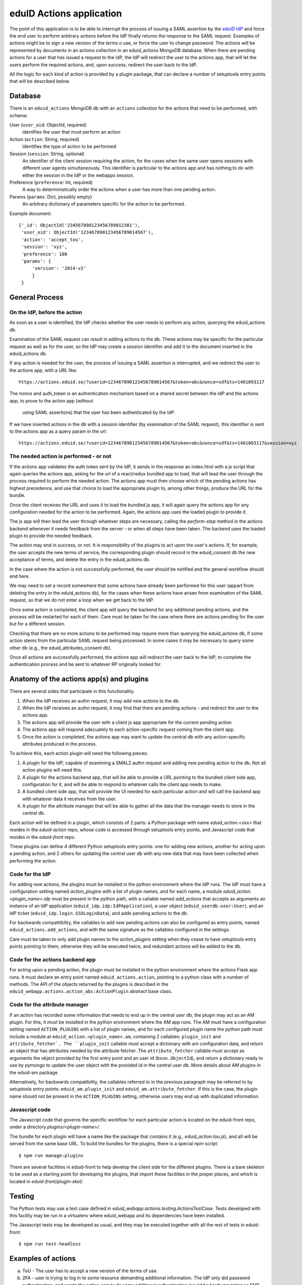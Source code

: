 eduID Actions application
+++++++++++++++++++++++++

The point of this application is to be able to interrupt the process
of issuing a SAML assertion by the 
`eduID IdP <https://github.com/SUNET/eduid-IdP>`_ and force the end user
to perform arbitrary actions before the IdP finally returns the response
to the SAML request. Examples of actions might be to sign a new version
of the terms o use, or force the user to change password.
The actions will be represented by documents in an actions collection
in an eduid_actions MongoDB database.
When there are pending actions for a user that has issued a request to the
IdP, the IdP will redirect the user to the actions app,
that will let the users perform the required actions, and, upon success,
redirect the user back to the IdP.

All the logic for each kind of action is provided by a plugin package,
that can declare a number of setuptools entry points that will be
described below.

Database
========

There is an ``eduid_actions`` MongoDB db with an ``actions`` collection
for the actions that need to be performed, with schema:

User (``user_oid``: ObjectId, required)
   identifies the user that must perform an action

Action (``action``: String, required)
   identifies the type of action to be performed

Session (``session``: String, optional)
   An identifier of the client session requiring the action,
   for the cases when the same user opens sessions with different
   user agents simultaneously. This identifier is particular to the actions app
   and has nothing to do with either the session in the IdP or the webapps
   session.

Preference (``preference``: Int, required)
   A way to deterministically order the actions when a user has
   more than one pending action.

Params (``params``: Dict, possibly empty)
   An arbitrary dictionary of parameters specific for the action to be
   performed.

Example document::
  
   {'_id': ObjectId('234567890123456789012301'),
    'user_oid': ObjectId('123467890123456789014567'),
    'action': 'accept_tou',
    'session': 'xyz',
    'preference': 100
    'params': {
        'version': '2014-v2'
        }
    }

General Process
===============

On the IdP, before the action
-----------------------------

As soon as a user is identified, the IdP checks whether the user needs to
perform any action, querying the eduid_actions db.

Examination of the SAML request can result in adding actions to the db.  These
actions may be specific for the particular request as well as for the user, so
the IdP may create a session identifier and add it to the document inserted in
the eduid_actions db.

If any action is needed for the user, the process of issuing a SAML assertion
is interrupted, and we redirect the user to the actions app, with a URL like::

   https://actions.eduid.se/?userid=123467890123456789014567&token=abc&nonce=sdf&ts=1401093117

The nonce and auth_token is an authentication mechanism based on a shared
secret between the IdP and the actions app, to prove to the action app (without
    using SAML assertions) that the user has been authenticated by the IdP.

If we have inserted actions in the db with a session identifier (by examination
of the SAML request), this identifier is sent to the actions app as a query
param in the url::

   https://actions.eduid.se/?userid=123467890123456789014567&token=abc&nonce=sdf&ts=1401093117&session=xyz

The needed action is performed - or not
---------------------------------------

If the actions app validates the auth token sent by the IdP, it sends in the
response an index.html with a js script that again queries the actions app,
asking for the url of a react/redux bundled app to load, that will
lead the user through the process required to perform the needed action. The
actions app must then choose which of the pending actions has highest
precedence, and use that choice to load the appropriate plugin to, among other
things, produce the URL for the bundle.

Once the client receives the URL and uses it to load the bundled js app, it
will again query the actions app for any configuration needed for the action to
be performed. Again, the actions app uses the loaded plugin to provide it.

The js app will then lead the user through whatever steps are necessary,
calling the `perform-step` method in the actions backend whenever it needs
feedback from the server - or when all steps have been taken. The backend uses
the loaded plugin to provide the needed feedback.

The action may end in success, or not. It is responsibility of the plugins to
act upon the user's actions. If, for example, the user accepts the new terms of
service, the corresponding plugin should record in the eduid_consent db the new
acceptance of terms, and delete the entry in the eduid_actions db.
   
In the case where the action is not successfully performed, the user should be
notified and the general workflow should end here.

We may need to set a record somewhere that some actions have already been
performed for this user (appart from deleting the entry in the eduid_actions
db), for the cases when these actions have arisen from examination of the
SAML request, so that we do not enter a loop when we get back to the IdP.

Once some action is completed, the client app will query the backend for any
additional pending actions, and the process will be restarted for each of them.
Care must be taken for the case where there are actions pending for the user
but for a different session.

Checking that there are no more actions to be performed may require more than
querying the eduid_actions db, if some action stems from the particular SAML
request being processed. In some cases it may be necessary to query some other
db (e.g., the eduid_attributes_consent db).

Once all actions are successfully performed, the actions app will redirect the
user back to the IdP, to complete the authentication process and be sent to
whatever RP originally looked for.

Anatomy of the actions app(s) and plugins
=========================================

There are several sides that participate in this functionality.

1. When the IdP receives an authn request, it may add new actions to the db.

2. When the IdP receives an authn request, it may find that there are pending
   actions - and redirect the user to the actions app.

3. The actions app will provide the user with a client js app appropriate for
   the current pending action.

4. The actions app will respond adecuately to each action-specific request
   coming from the client app.

5. Once the action is completed, the actions app may want to update the central
   db with any action-specific attributes produced in the process.

To achieve this, each action plugin will need the following pieces:

1. A plugin for the IdP, capable of examining a SMAL2 authn request and adding
   new pending action to the db. Not all action plugins will need this.

2. A plugin for the actions backend app, that will be able to provide a URL
   pointing to the bundled client side app, configuration for it, and will be
   able to respond to whatever calls the client app needs to make.

3. A bundled client side app, that will provide the UI needed for each
   particular action and will call the backend app with whatever data it
   receives from the user.

4. A plugin for the attribute manager that will be able to gather all the data
   that the manager needs to store in the central db.

Each action will be defined in a plugin, which consists of 2 parts: a Python
package with name `eduid_action.<xxx>` that resides in the `eduid-action` repo,
whose code is accessed through setuptools entry points, and Javascript code
that resides in the `eduid-front` repo.

These plugins can define 4 different Python setuptools entry points:
one for adding new actions, another for acting upon a pending action, and
2 others for updating the central user db with any new data that may have
been collected when performing the action.

Code for the IdP
----------------

For adding new actions, the plugins must be installed in the python environment
where the IdP runs. The IdP must have a configuration setting named
`action_plugins` with a list of plugin names, and for each name, a module
`eduid_action.<plugin_name>.idp` must be present in the python path, with a
callable named `add_actions` that accepts as arguments an instance of an IdP
application (``eduid_idp.idp:IdPApplication``), a user object
(``eduid_userdb.user:User``), and an IdP ticket
(``eduid_idp.login.SSOLoginData``), and adds pending actions to the db.

For backwards compattibility, the callables to add new pending actions can also
be configured as entry points, named ``eduid_actions.add_actions``, and with
the same signature as the callables configured in the settings.

Care must be taken to only add plugin names to the `action_plugins` setting
when they cease to have setuptools entry points pointing to them, otherwise
they will be executed twice, and redundant actions will be added to the db.

Code for the actions backend app
--------------------------------

For acting upon a pending action, the plugin must be installed in the python
environment where the actions Flask app runs. It must declare an entry point
named ``eduid_actions.action``, pointing to a python class with a number of
methods. The API of the objects returned by the plugins is described in the
``eduid_webapp.actions.action_abc:ActionPlugin`` abstract base class.

Code for the attribute manager
------------------------------

If an action has recorded some information that needs to end up in the central
user db, the plugin may act as an AM plugin. For this, it must be installed in
the python environment where the AM app runs. The AM must have a configuration
setting named ``ACTION_PLUGINS`` with a list of plugin names, and for each
configured plugin name the python path must include a module at
``eduid_action.<plugin_name>.am``, containing 2 callables: ``plugin_init`` and
``attribute_fetcher`. The ``plugin_init`` callable must accept a dictionary
with am configuration data, and return an object that has attributes needed by
the attribute fetcher. The ``attribute_fetcher`` callable must accept as
arguments the object provided by the first entry point and an user id
(``bson.ObjectId``), and return a dictionary ready to use by pymongo to update
the user object with the provided id in the central user db.  More details
about AM plugins in the eduid-am package.

Alternatively, for backwards compatibility, the callables referred to in the
previous paragraph may be referred to by setuptools entry points:
``eduid_am.plugin_init`` and ``eduid_am.attribute_fetcher``. If this is the
case, the plugin name should not be present in the ``ACTION_PLUGINS`` setting,
otherwise users may end up with duplicated information.

Javascript code
---------------

The Javascript code that governs the specific workflow for each particular
action is located on the eduid-front repo, under a directory
`plugins/<plugin-name>/`.

The bundle for each plugin will have a name like the package that contains it
(e.g., `eduid_action.tou.js`), and all will be served from the same base URL.
To build the bundles for the plugins, there is a special npm script::

  $ npm run manage:plugins

There are several facilities in eduid-front to help develop the client side for
the different plugins. There is a bare skeleton to be used as a starting point
for developing the plugins, that import these facilities in the proper places,
and which is located in `eduid-front/plugin-skel/`.

Testing
=======

The Python tests may use a test case defined in
`eduid_webapp.actions.testing.ActionsTestCase`. Tests developed with this
facility may be run in a virtualenv where eduid_webapp and its dependencies
have been installed.

The Javascript tests may be developed as usual, and they may be executed
together with all the rest of tests in eduid-front::

  $ npm run test-headless


Examples of actions
===================

a. ToU - The user has to accept a new version of the terms of use.

b. 2FA - user is trying to log in to some resource demanding additional
   information. The IdP only did password authentication, and wants the
   action_app to do some additional authentication (could be hardware token or
   SMS code for example). Maybe there would be a separate plugin per
   authentication type .

c. CAPTCHA - not sure one wants to captcha after verifying the password was
   right, but perhaps... we should just keep the possibility in mind when
   designing this.

d. Announcements for downtime, new features or whatever.

e. Attribute release consent (per SP or even per login). This one might add a
   requirement to be able to communicate richer results to the IdP than just True
   or False. If the result is to be stored per SP the result of the action plugin
   would probably be stored in MongoDB somewhere, but maybe there will be a need
   to add URI parameters with return value to the URL used to return the user to
   the IdP? This plugin will be important.

f. Password change - we will require users to change password every X years.

Configuration
=============

The configuration parameters needed for the backend actions app are:

TOKEN_LOGIN_SHARED_KEY
    A string to be shared with the IdP, used to authenticate the request.

IDP_URL
    The URL of the IdP, where the app will redirect the user once there are no
    more pending actions

BUNDLES_URL
    The base URL from which js bundles are served.

There is an `actions` section in the configuration for etcd that can hold these
settings, and any additional setting needed by any particular action plugin.

